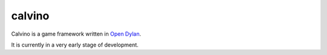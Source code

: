 calvino
=======

Calvino is a game framework written in `Open Dylan`_.

It is currently in a very early stage of development.

.. _Open Dylan: http://opendylan.org/
